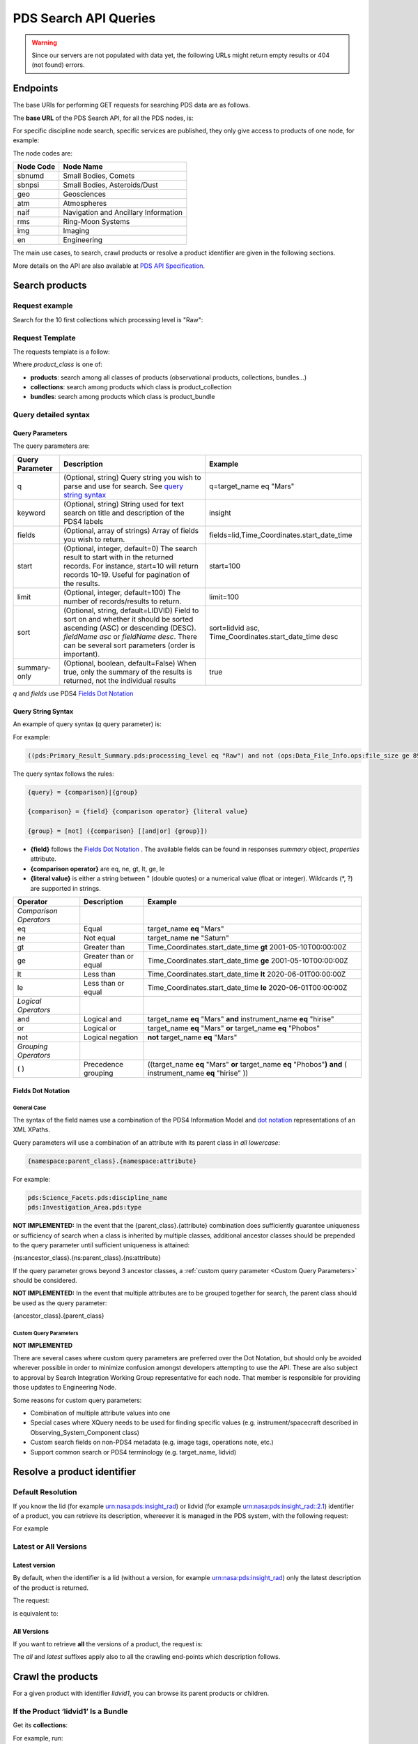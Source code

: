 PDS Search API Queries
=========================================

.. Warning::
  Since our servers are not populated with data yet, the following URLs might return empty results or 404 (not found) errors.


Endpoints
---------

The base URIs for performing GET requests for searching PDS data are as follows.

The **base URL** of the PDS Search API, for all the PDS nodes, is:

.. code-block::
   :substitutions:

    https://pds.nasa.gov/api/search/|search_user_guide_api_version|/

For specific discipline node search, specific services are published, they only give access to products of one node, for example:

.. code-block::
   :substitutions:

    https://pds.nasa.gov/api/search-geo/|search_user_guide_api_version|/

The node codes are:


=============  ========================================
Node Code      Node Name
=============  ========================================
sbnumd         Small Bodies, Comets
sbnpsi         Small Bodies, Asteroids/Dust
geo            Geosciences
atm            Atmospheres
naif           Navigation and Ancillary Information
rms            Ring-Moon Systems
img            Imaging
en             Engineering
=============  ========================================


The main use cases, to search, crawl products or resolve a product identifier are given in the following sections.

More details on the API are also available at `PDS API Specification </pds-api/docs/build/search-api-user-guide/pds-api-specification.pdf>`_.


Search products
----------------

Request example
~~~~~~~~~~~~~~~~~~~~

Search for the 10 first collections which processing level is "Raw":

.. code-block:: bash
   :substitutions:

   curl --location --request GET 'https://pds.nasa.gov/api/search/|search_user_guide_api_version|/collections?limit=10&q=(pds:Primary_Result_Summary.pds:processing_level eq "Raw")'




Request Template
~~~~~~~~~~~~~~~~~~


The requests template is a follow:

.. code-block:: http
   :substitutions:

   GET https://pds.nasa.gov/api/search/|search_user_guide_api_version|/{product_class}[?[{query-parameter}={query-parameter-value}]*]

Where `product_class` is one of:

* **products**: search among all classes of products (observational products, collections, bundles...)
* **collections**: search among products which class is product_collection
* **bundles**: search among products which class is product_bundle

Query detailed syntax
~~~~~~~~~~~~~~~~~~~~~~

Query Parameters
..................

The query parameters are:

====================  =========================================================================================================================================================================================================================== ====================
 **Query Parameter**  **Description**                                                                                                                                                                                                             **Example**
====================  =========================================================================================================================================================================================================================== ====================
 q                    (Optional, string) Query string you wish to parse and use for search. See `query string syntax`_                                                                                                                            q=target_name eq "Mars"
 keyword              (Optional, string) String used for text search on title and description of the PDS4 labels                                                                                                                                  insight
 fields               (Optional, array of strings) Array of fields you wish to return.                                                                                                                                                            fields=lid,Time_Coordinates.start_date_time
 start                (Optional, integer, default=0) The search result to start with in the returned records. For instance, start=10 will return records 10-19. Useful for pagination of the results.                                             start=100
 limit                (Optional, integer, default=100) The number of records/results to return.                                                                                                                                                   limit=100
 sort                 (Optional, string, default=LIDVID) Field to sort on and whether it should be sorted ascending (ASC) or descending (DESC). `fieldName asc` or `fieldName desc`. There can be several sort parameters (order is important).   sort=lidvid asc, Time_Coordinates.start_date_time desc
 summary-only         (Optional, boolean, default=False) When true, only the summary of the results is returned, not the individual results                                                                                                       true
====================  =========================================================================================================================================================================================================================== ====================

`q` and `fields` use PDS4 `Fields Dot Notation`_

.. _query string syntax:

Query String Syntax
.....................

An example of query syntax (`q` query parameter) is:

For example:

.. code-block::

   ((pds:Primary_Result_Summary.pds:processing_level eq "Raw") and not (ops:Data_File_Info.ops:file_size ge 8942))

The query syntax follows the rules:

.. code-block::

   {query} = {comparison}|{group}

   {comparison} = {field} {comparison operator} {literal value}

   {group} = [not] ({comparison} [[and|or] {group}])


* **{field}** follows the `Fields Dot Notation`_ . The available fields can be found in responses `summary` object, `properties` attribute.
* **{comparison operator}** are eq, ne, gt, lt, ge, le
* **{literal value}** is either a string between " (double quotes) or a numerical value (float or integer). Wildcards (*, ?) are supported in strings.

======================= =========================== ============
 **Operator**            **Description**            **Example**
======================= =========================== ============
 *Comparison Operators*
 eq                      Equal                       target\_name **eq** "Mars"
 ne                      Not equal                   target\_name **ne** "Saturn"
 gt                      Greater than                Time\_Coordinates.start\_date\_time **gt** 2001-05-10T00:00:00Z
 ge                      Greater than or equal       Time\_Coordinates.start\_date\_time **ge** 2001-05-10T00:00:00Z
 lt                      Less than                   Time\_Coordinates.start\_date\_time **lt** 2020-06-01T00:00:00Z
 le                      Less than or equal          Time\_Coordinates.start\_date\_time **le** 2020-06-01T00:00:00Z
 *Logical Operators*
 and                     Logical and                 target\_name **eq** "Mars" **and** instrument\_name **eq** "hirise"
 or                      Logical or                  target\_name **eq** "Mars" **or** target\_name **eq** "Phobos"
 not                     Logical negation            **not** target\_name **eq** "Mars"
 *Grouping Operators*
 ( )                     Precedence grouping         ((target\_name **eq** "Mars" **or** target\_name **eq** "Phobos"**)** **and** ( instrument\_name **eq** "hirise" ))
======================= =========================== ============


Fields Dot Notation
......................

General Case
,,,,,,,,,,,,,

The syntax of the field names use a combination of the PDS4 Information Model and `dot
notation <http://reeborg.ca/docs/oop_py_en/oop.html>`_ representations of
an XML XPaths.

Query parameters will use a combination of an attribute with its parent
class in *all lowercase*:

.. code-block::

   {namespace:parent_class}.{namespace:attribute}

For example:

.. code-block::

    pds:Science_Facets.pds:discipline_name
    pds:Investigation_Area.pds:type

**NOT IMPLEMENTED:** In the event that the {parent\_class}.{attribute} combination does
sufficiently guarantee uniqueness or sufficiency of search when a class
is inherited by multiple classes, additional ancestor classes should be
prepended to the query parameter until sufficient uniqueness is
attained:

{ns:ancestor\_class}.{ns:parent\_class}.{ns:attribute}

If the query parameter grows beyond 3 ancestor classes, a :ref:`custom
query parameter <Custom Query Parameters>` should be considered.

**NOT IMPLEMENTED:** In the event that multiple attributes are to be grouped together for
search, the parent class should be used as the query parameter:

{ancestor\_class}.{parent\_class}

Custom Query Parameters
,,,,,,,,,,,,,,,,,,,,,,,,

**NOT IMPLEMENTED**

There are several cases where custom query parameters are preferred over
the Dot Notation, but should only be avoided wherever possible in order
to minimize confusion amongst developers attempting to use the API.
These are also subject to approval by Search Integration Working Group
representative for each node. That member is responsible for providing
those updates to Engineering Node.

Some reasons for custom query parameters:

-   Combination of multiple attribute values into one

-   Special cases where XQuery needs to be used for finding specific values (e.g. instrument/spacecraft described in Observing\_System\_Component class)

-   Custom search fields on non-PDS4 metadata (e.g. image tags, operations note, etc.)

-   Support common search or PDS4 terminology (e.g. target\_name, lidvid)


Resolve a product identifier
-----------------------------

Default Resolution
~~~~~~~~~~~~~~~~~~~~

If you know the lid (for example urn:nasa:pds:insight_rad) or lidvid (for example urn:nasa:pds:insight_rad::2.1) identifier of a product, you can retrieve its description, whereever it is managed in the PDS system, with the following request:

.. code-block:: bash
   :substitutions:

   https://pds.nasa.gov/api/search/|search_user_guide_api_version|/products/{identifier}

For example

.. code-block:: bash
   :substitutions:

   curl --location --request GET 'https://pds.nasa.gov/api/search/|search_user_guide_api_version|/products/urn:nasa:pds:insight_rad::2.1' --header 'Accept: application/json'


Latest or All Versions
~~~~~~~~~~~~~~~~~~~~~~~

Latest version
................

By default, when the identifier is a lid (without a version, for example urn:nasa:pds:insight_rad) only the latest description of the product is returned.

The request:

.. code-block:: bash
   :substitutions:

   https://pds.nasa.gov/api/search/|search_user_guide_api_version|/products/{lid}

is equivalent to:

.. code-block:: bash
   :substitutions:

   https://pds.nasa.gov/api/search/|search_user_guide_api_version|/products/{lid}/latest


All Versions
..............

If you want to retrieve **all** the versions of a product, the request is:

.. code-block:: bash
   :substitutions:

   https://pds.nasa.gov/api/search/|search_user_guide_api_version|/products/{lid}/all


The `all` and `latest` suffixes apply also to all the crawling end-points which description follows.


Crawl the products
-------------------

For a given product with identifier `lidvid1`, you can browse its parent products or children.


If the Product ‘lidvid1’ Is a Bundle
~~~~~~~~~~~~~~~~~~~~~~~~~~~~~~~~~~~~~~

Get its **collections**:

.. code-block::
   :substitutions:

   https://pds.nasa.gov/api/search/|search_user_guide_api_version|/bundles/lidvid1/collections[/[all|latest]]


For example, run:

.. code-block:: bash
   :substitutions:

   curl --location --request GET 'https://pds.nasa.gov/api/search/|search_user_guide_api_version|/bundles/urn:nasa:pds:insight_rad::2.1/collections' --header 'Accept: application/json'


Get its **observational products**:

.. code-block::
   :substitutions:

   https://pds.nasa.gov/api/search/|search_user_guide_api_version|/bundles/lidvid1/products[/[all|latest]]


If the Product ‘lidvid1’ Is a Collection
~~~~~~~~~~~~~~~~~~~~~~~~~~~~~~~~~~~~~~~~~~

Get its **bundle**:

.. code-block::
   :substitutions:

   https://pds.nasa.gov/api/search/|search_user_guide_api_version|/collections/lidvid1/bundles[/[all|latest]]

Get its **observational products**:

.. code-block::
   :substitutions:

   https://pds.nasa.gov/api/search/|search_user_guide_api_version|/collections/lidvid1/products[/[all|latest]]


If the Product ‘lidvid1’ Is an Observational Product
~~~~~~~~~~~~~~~~~~~~~~~~~~~~~~~~~~~~~~~~~~~~~~~~~~~~~

Get its **bundle**:

.. code-block::
   :substitutions:

   https://pds.nasa.gov/api/search/|search_user_guide_api_version|/products/lidvid1/bundles[/[all|latest]]

Get its **collection**:

.. code-block::
   :substitutions:

   https://pds.nasa.gov/api/search/|search_user_guide_api_version|/products/lidvid1/collections[/[all|latest]]




